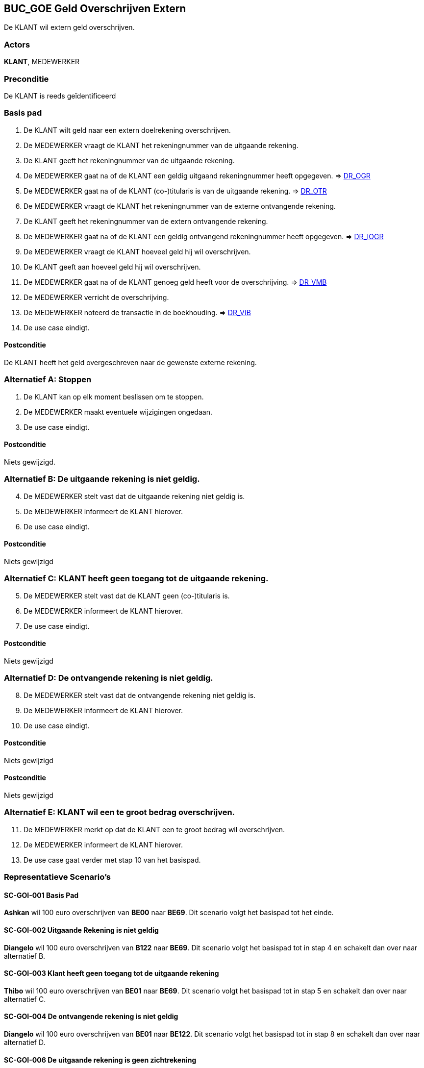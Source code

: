 == BUC_GOE Geld Overschrijven Extern
De KLANT wil extern geld overschrijven.

=== Actors
*KLANT*, MEDEWERKER

=== Preconditie
De KLANT is reeds geïdentificeerd

=== Basis pad
. De KLANT wilt geld naar een extern doelrekening overschrijven.
. De MEDEWERKER vraagt de KLANT het rekeningnummer van de uitgaande rekening.
. De KLANT geeft het rekeningnummer van de uitgaande rekening.
. De MEDEWERKER gaat na of de KLANT een geldig uitgaand rekeningnummer heeft opgegeven. => link:domeinregels.adoc[DR_OGR,window=blank]
. De MEDEWERKER gaat na of de KLANT (co-)titularis is van de uitgaande rekening. => link:domeinregels.adoc[DR_OTR,window=blank]
. De MEDEWERKER vraagt de KLANT het rekeningnummer van de externe ontvangende rekening.
. De KLANT geeft het rekeningnummer van de extern ontvangende rekening.
. De MEDEWERKER gaat na of de KLANT een geldig ontvangend rekeningnummer heeft opgegeven. => link:domeinregels.adoc[DR_IOGR,window=blank]
. De MEDEWERKER vraagt de KLANT hoeveel geld hij wil overschrijven.
. De KLANT geeft aan hoeveel geld hij wil overschrijven.
. De MEDEWERKER gaat na of de KLANT genoeg geld heeft voor de overschrijving. => link:domeinregels.adoc[DR_VMB,window=blank]
. De MEDEWERKER verricht de overschrijving.
. De MEDEWERKER noteerd de transactie in de boekhouding. => link:domeinregels.adoc[DR_VIB,window=blank]
. De use case eindigt.

==== Postconditie
De KLANT heeft het geld overgeschreven naar de gewenste externe rekening.

=== Alternatief A: Stoppen
. De KLANT kan op elk moment beslissen om te stoppen.
. De MEDEWERKER maakt eventuele wijzigingen ongedaan.
. De use case eindigt.

==== Postconditie
Niets gewijzigd.

=== Alternatief B: De uitgaande rekening is niet geldig.
[start = 4]
. De MEDEWERKER stelt vast dat de uitgaande rekening niet geldig is.
. De MEDEWERKER informeert de KLANT hierover.
. De use case eindigt.

==== Postconditie
Niets gewijzigd

=== Alternatief C: KLANT heeft geen toegang tot de uitgaande rekening.
[start = 5]
. De MEDEWERKER stelt vast dat de KLANT geen (co-)titularis is.
. De MEDEWERKER informeert de KLANT hierover.
. De use case eindigt.

==== Postconditie
Niets gewijzigd

=== Alternatief D: De ontvangende rekening is niet geldig.
[start = 8]
. De MEDEWERKER stelt vast dat de ontvangende rekening niet geldig is.
. De MEDEWERKER informeert de KLANT hierover.
. De use case eindigt.

==== Postconditie
Niets gewijzigd


==== Postconditie
Niets gewijzigd

=== Alternatief E: KLANT wil een te groot bedrag overschrijven.
[start = 11]
. De MEDEWERKER merkt op dat de KLANT een te groot bedrag wil overschrijven.
. De MEDEWERKER informeert de KLANT hierover.
. De use case gaat verder met stap 10 van het basispad.

=== Representatieve Scenario’s

==== SC-GOI-001 Basis Pad
*Ashkan* wil 100 euro overschrijven van *BE00* naar *BE69*.
Dit scenario volgt het basispad tot het einde.

==== SC-GOI-002 Uitgaande Rekening is niet geldig
*Diangelo* wil 100 euro overschrijven van *B122* naar *BE69*.
Dit scenario volgt het basispad tot in stap 4 en schakelt dan over naar alternatief B.

==== SC-GOI-003 Klant heeft geen toegang tot de uitgaande rekening
*Thibo* wil 100 euro overschrijven van *BE01* naar *BE69*.
Dit scenario volgt het basispad tot in stap 5 en schakelt dan over naar alternatief C.

==== SC-GOI-004 De ontvangende rekening is niet geldig
*Diangelo* wil 100 euro overschrijven van *BE01* naar *BE122*.
Dit scenario volgt het basispad tot in stap 8 en schakelt dan over naar alternatief D.

==== SC-GOI-006 De uitgaande rekening is geen zichtrekening
*Thibo* wil 100 euro overschrijven van *BE02* naar *BE69*.
Dit scenario volgt het basispad tot in stap 10 en schakelt dan over naar alternatief F.

==== SC-GOI-007 De klant wil een te groot bedrag overschrijven
*Ashkan* wil 2000 euro overschrijven van *BE00* naar *BE69*.
Dit scenario volgt het basispad tot in stap 13 en schakelt dan over naar alternatief G.
